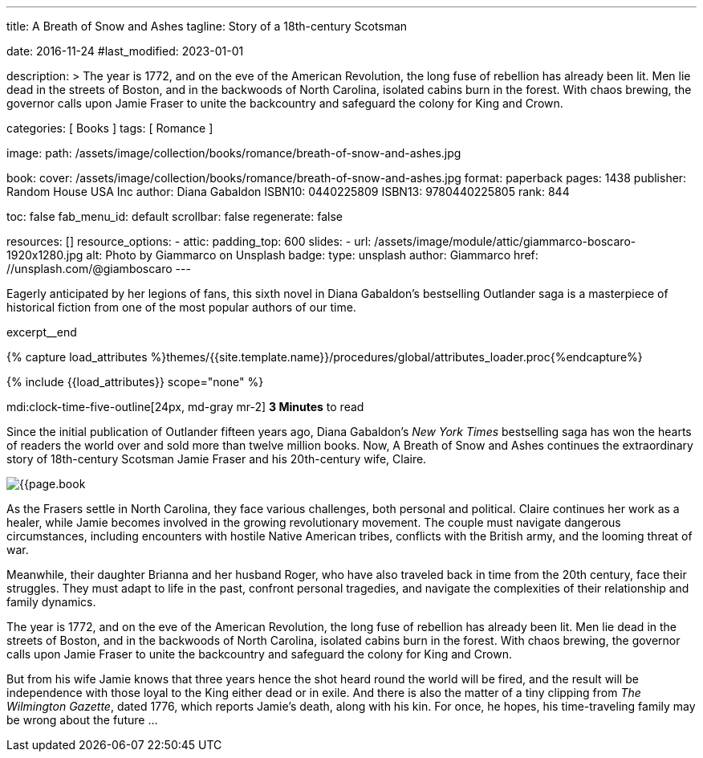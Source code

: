 ---
title:                                  A Breath of Snow and Ashes
tagline:                                Story of a 18th-century Scotsman

date:                                   2016-11-24
#last_modified:                         2023-01-01

description: >
                                        The year is 1772, and on the eve of the American Revolution, the long fuse of
                                        rebellion has already been lit. Men lie dead in the streets of Boston, and
                                        in the backwoods of North Carolina, isolated cabins burn in the forest. With
                                        chaos brewing, the governor calls upon Jamie Fraser to unite the backcountry
                                        and safeguard the colony for King and Crown.

categories:                             [ Books ]
tags:                                   [ Romance ]

image:
  path:                                 /assets/image/collection/books/romance/breath-of-snow-and-ashes.jpg

book:
  cover:                                /assets/image/collection/books/romance/breath-of-snow-and-ashes.jpg
  format:                               paperback
  pages:                                1438
  publisher:                            Random House USA Inc
  author:                               Diana Gabaldon
  ISBN10:                               0440225809
  ISBN13:                               9780440225805
  rank:                                 844

toc:                                    false
fab_menu_id:                            default
scrollbar:                              false
regenerate:                             false

resources:                              []
resource_options:
  - attic:
      padding_top:                      600
      slides:
        - url:                          /assets/image/module/attic/giammarco-boscaro-1920x1280.jpg
          alt:                          Photo by Giammarco on Unsplash
          badge:
            type:                       unsplash
            author:                     Giammarco
            href:                       //unsplash.com/@giamboscaro
---

// Page Initializer
// =============================================================================
// Enable the Liquid Preprocessor
:page-liquid:

// Set (local) page attributes here
// -----------------------------------------------------------------------------
// :page--attr:                         <attr-value>

// Place an excerpt at the most top position
// -----------------------------------------------------------------------------
Eagerly anticipated by her legions of fans, this sixth novel in Diana Gabaldon's
bestselling Outlander saga is a masterpiece of historical fiction from one of
the most popular authors of our time.

excerpt__end

//  Load Liquid procedures
// -----------------------------------------------------------------------------
{% capture load_attributes %}themes/{{site.template.name}}/procedures/global/attributes_loader.proc{%endcapture%}

// Load page attributes
// -----------------------------------------------------------------------------
{% include {{load_attributes}} scope="none" %}


// Page content
// ~~~~~~~~~~~~~~~~~~~~~~~~~~~~~~~~~~~~~~~~~~~~~~~~~~~~~~~~~~~~~~~~~~~~~~~~~~~~~
mdi:clock-time-five-outline[24px, md-gray mr-2]
*3 Minutes* to read

// Include sub-documents (if any)
// -----------------------------------------------------------------------------
[[readmore]]
[role="mt-5"]
Since the initial publication of Outlander fifteen years ago, Diana Gabaldon's
_New York Times_ bestselling saga has won the hearts of readers the world over
and sold more than twelve million books. Now, A Breath of Snow and Ashes
continues the extraordinary story of 18th-century Scotsman Jamie Fraser and
his 20th-century wife, Claire.

image:{{page.book.cover}}[role="mr-4 mb-5 float-left"]

As the Frasers settle in North Carolina, they face various challenges, both
personal and political. Claire continues her work as a healer, while Jamie
becomes involved in the growing revolutionary movement. The couple must
navigate dangerous circumstances, including encounters with hostile
Native American tribes, conflicts with the British army, and the looming
threat of war.

Meanwhile, their daughter Brianna and her husband Roger, who have also
traveled back in time from the 20th century, face their struggles. They
must adapt to life in the past, confront personal tragedies, and navigate
the complexities of their relationship and family dynamics.

The year is 1772, and on the eve of the American Revolution, the long fuse of
rebellion has already been lit. Men lie dead in the streets of Boston, and
in the backwoods of North Carolina, isolated cabins burn in the forest. With
chaos brewing, the governor calls upon Jamie Fraser to unite the backcountry
and safeguard the colony for King and Crown.

But from his wife Jamie knows that three years hence the shot heard round
the world will be fired, and the result will be independence with those
loyal to the King either dead or in exile. And there is also the matter of a
tiny clipping from _The Wilmington Gazette_, dated 1776, which reports Jamie's
death, along with his kin. For once, he hopes, his time-traveling family may
be wrong about the future ...
